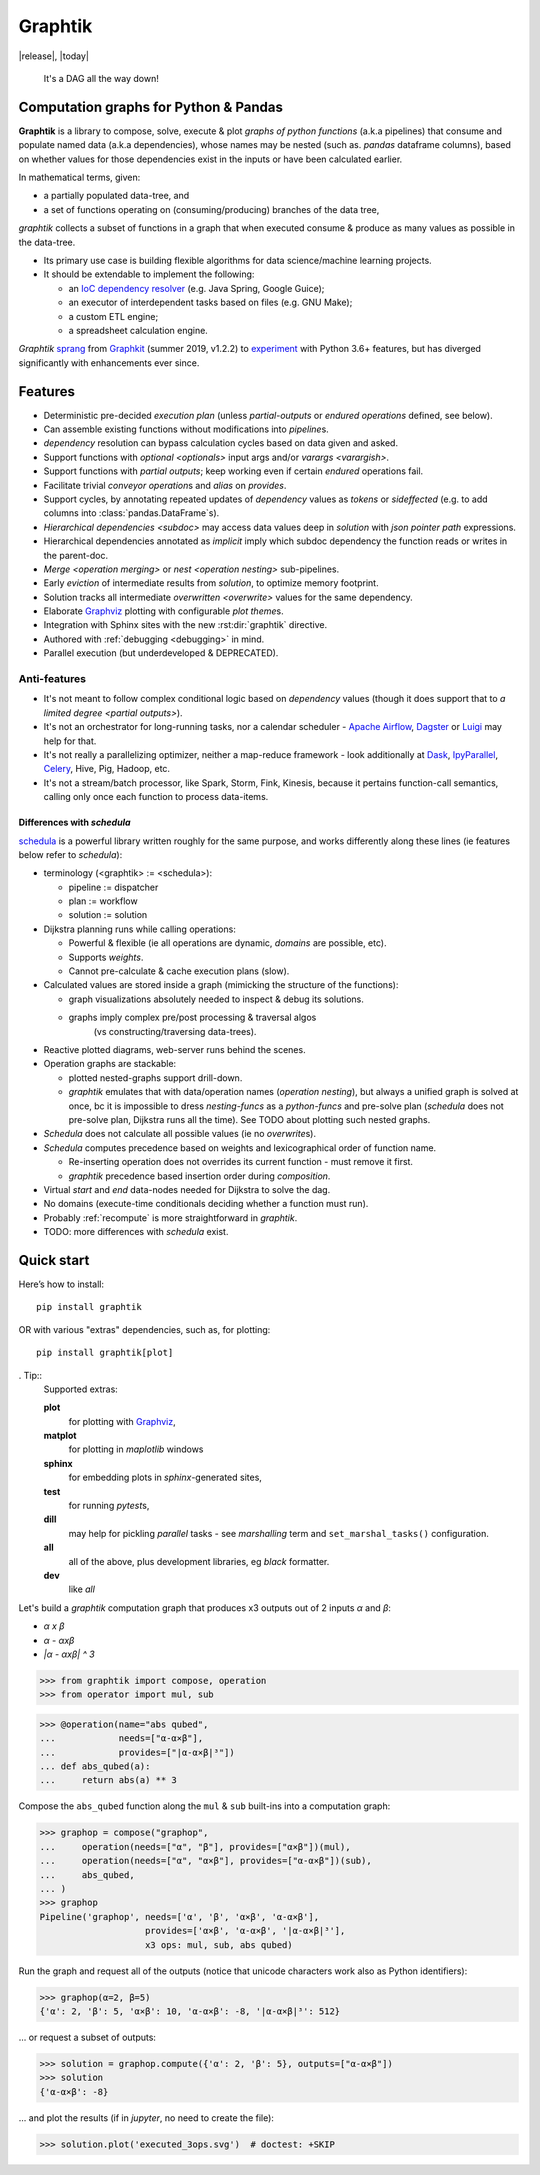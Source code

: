 Graphtik
========

|release|, |today| |gh-version| |pypi-version| |python-ver|
|dev-status| |ci-status| |doc-status| |cover-status|
|codestyle| |proj-lic|

|gh-watch| |gh-star| |gh-fork| |gh-issues|

.. epigraph::

    It's a DAG all the way down!

    |sample-plot|

Computation graphs for Python & Pandas
--------------------------------------

**Graphtik** is a library to compose, solve, execute & plot *graphs of python functions*
(a.k.a pipelines) that consume and populate named data
(a.k.a dependencies), whose names may be nested (such as. *pandas* dataframe columns),
based on whether values for those dependencies exist in the inputs or
have been calculated earlier.

In mathematical terms, given:

- a partially populated data-tree, and
- a set of functions operating on (consuming/producing) branches of the data tree,

*graphtik* collects a subset of functions in a graph that when executed
consume & produce as many values as possible in the data-tree.

|usage-overview|

- Its primary use case is building flexible algorithms for data science/machine learning projects.
- It should be extendable to implement the following:

  - an `IoC dependency resolver <https://en.wikipedia.org/wiki/Dependency_injection>`_
    (e.g. Java Spring, Google Guice);
  - an executor of interdependent tasks based on files (e.g. GNU Make);
  - a custom ETL engine;
  - a spreadsheet calculation engine.

*Graphtik* `sprang <https://docs.google.com/spreadsheets/d/1HPgtg2l6v3uDS81hLOcFOZxIBLCnHGrcFOh3pFRIDio/edit#gid=0>`_
from `Graphkit`_ (summer 2019, v1.2.2) to `experiment
<https://github.com/yahoo/graphkit/issues/>`_ with Python 3.6+ features,
but has diverged significantly with enhancements ever since.

.. _features:

Features
--------

- Deterministic pre-decided `execution plan` (unless *partial-outputs* or
  *endured operations* defined, see below).
- Can assemble existing functions without modifications into `pipeline`\s.
- `dependency` resolution can bypass calculation cycles based on data given and asked.
- Support functions with `optional <optionals>` input args and/or `varargs <varargish>`.
- Support functions with `partial outputs`; keep working even if certain `endured` operations fail.
- Facilitate trivial `conveyor operation`\s and `alias` on `provides`.
- Support cycles, by annotating repeated updates of `dependency` values as `tokens`
  or `sideffected` (e.g. to add columns into :class:`pandas.DataFrame`\s).
- `Hierarchical dependencies <subdoc>` may access data values deep in `solution`
  with `json pointer path` expressions.
- Hierarchical dependencies annotated as `implicit` imply which subdoc dependency
  the function reads or writes in the parent-doc.
- `Merge <operation merging>` or `nest <operation nesting>` sub-pipelines.
- Early `eviction` of intermediate results from `solution`, to optimize memory footprint.
- Solution tracks all intermediate `overwritten <overwrite>` values for the same dependency.
- Elaborate `Graphviz`_ plotting with configurable `plot theme`\s.
- Integration with Sphinx sites with the new :rst:dir:`graphtik` directive.
- Authored with :ref:`debugging <debugging>` in mind.
- Parallel execution (but underdeveloped & DEPRECATED).

Anti-features
^^^^^^^^^^^^^

- It's not meant to follow complex conditional logic based on `dependency` values
  (though it does support that to `a limited degree <partial outputs>`).

- It's not an orchestrator for long-running tasks, nor a calendar scheduler -
  `Apache Airflow <https://airflow.apache.org/>`_, `Dagster
  <https://github.com/dagster-io/dagster>`_ or `Luigi <https://luigi.readthedocs.io/>`_
  may help for that.

- It's not really a parallelizing optimizer, neither a map-reduce framework - look
  additionally at `Dask <https://dask.org/>`_, `IpyParallel
  <https://ipyparallel.readthedocs.io/en/latest/>`_, `Celery
  <https://docs.celeryproject.org/en/stable/getting-started/introduction.html>`_,
  Hive, Pig, Hadoop, etc.

- It's not a stream/batch processor, like Spark, Storm, Fink, Kinesis,
  because it pertains function-call semantics, calling only once each function
  to process data-items.

Differences with *schedula*
%%%%%%%%%%%%%%%%%%%%%%%%%%%

`schedula <https://schedula.readthedocs.io/>`_ is a powerful library written roughly
for the same purpose, and works differently along these lines
(ie features below refer to *schedula*):

- terminology (<graphtik> := <schedula>):

  - pipeline := dispatcher
  - plan := workflow
  - solution := solution

- Dijkstra planning runs while calling operations:

  - Powerful & flexible (ie all operations are dynamic, *domains* are possible, etc).
  - Supports *weights*.
  - Cannot pre-calculate & cache execution plans (slow).

- Calculated values are stored inside a graph (mimicking the structure of the functions):

  - graph visualizations absolutely needed to inspect & debug its solutions.
  - graphs imply complex pre/post processing & traversal algos
      (vs constructing/traversing data-trees).

- Reactive plotted diagrams, web-server runs behind the scenes.
- Operation graphs are stackable:

  - plotted nested-graphs support drill-down.
  - *graphtik* emulates that with data/operation names (`operation nesting`),
    but always a unified graph is solved at once,
    bc it is impossible to dress *nesting-funcs* as a *python-funcs* and pre-solve plan
    (*schedula* does not pre-solve plan, Dijkstra runs all the time).
    See TODO about plotting such nested graphs.

- *Schedula* does not calculate all possible values (ie no `overwrite`\s).
- *Schedula* computes precedence based on weights and lexicographical order of function name.

  - Re-inserting operation does not overrides its current function - must remove it first.
  - *graphtik* precedence based insertion order during `composition`.

- Virtual *start* and *end* data-nodes needed for Dijkstra to solve the dag.
- No domains (execute-time conditionals deciding whether a function must run).
- Probably :ref:`recompute` is more straightforward in *graphtik*.
- TODO: more differences with *schedula* exist.

Quick start
-----------
Here’s how to install:

::

   pip install graphtik

OR with various "extras" dependencies, such as, for plotting::

   pip install graphtik[plot]

. Tip::
    Supported extras:

    **plot**
        for plotting with `Graphviz`_,
    **matplot**
        for plotting in *maplotlib* windows
    **sphinx**
        for embedding plots in *sphinx*\-generated sites,
    **test**
        for running *pytest*\s,
    **dill**
        may help for pickling `parallel` tasks - see `marshalling` term
        and ``set_marshal_tasks()`` configuration.
    **all**
        all of the above, plus development libraries, eg *black* formatter.
    **dev**
        like *all*

Let's build a *graphtik* computation graph that produces x3 outputs
out of 2 inputs `α` and `β`:

- `α x β`
- `α - αxβ`
- `|α - αxβ| ^ 3`

..

>>> from graphtik import compose, operation
>>> from operator import mul, sub

>>> @operation(name="abs qubed",
...            needs=["α-α×β"],
...            provides=["|α-α×β|³"])
... def abs_qubed(a):
...     return abs(a) ** 3

Compose the ``abs_qubed`` function along the ``mul`` & ``sub``  built-ins
into a computation graph:

>>> graphop = compose("graphop",
...     operation(needs=["α", "β"], provides=["α×β"])(mul),
...     operation(needs=["α", "α×β"], provides=["α-α×β"])(sub),
...     abs_qubed,
... )
>>> graphop
Pipeline('graphop', needs=['α', 'β', 'α×β', 'α-α×β'],
                    provides=['α×β', 'α-α×β', '|α-α×β|³'],
                    x3 ops: mul, sub, abs qubed)

Run the graph and request all of the outputs
(notice that unicode characters work also as Python identifiers):

>>> graphop(α=2, β=5)
{'α': 2, 'β': 5, 'α×β': 10, 'α-α×β': -8, '|α-α×β|³': 512}

... or request a subset of outputs:

>>> solution = graphop.compute({'α': 2, 'β': 5}, outputs=["α-α×β"])
>>> solution
{'α-α×β': -8}

... and plot the results (if in *jupyter*, no need to create the file):

>>> solution.plot('executed_3ops.svg')  # doctest: +SKIP

|sample-sol|

|plot-legend|

.. |sample-plot| image:: docs/source/images/sample.svg
    :alt: sample graphtik plot
    :width: 380px
    :align: middle
.. |usage-overview| image:: docs/source/images/GraphkitUsageOverview.svg
    :alt: Usage overview of graphtik library
    :width: 640px
    :align: middle
.. |sample-sol| image:: docs/source/images/executed_3ops.svg
    :alt: sample graphtik plot
    :width: 380px
    :align: middle
.. |plot-legend| image:: docs/source/images/GraphtikLegend.svg
    :alt: graphtik legend
    :align: middle


.. _Graphkit: https://github.com/yahoo/graphkit
.. _Graphviz: https://graphviz.org
.. _badges_substs:

.. |ci-status| image:: https://github.com/pygraphkit/graphtik/actions/workflows/ci.yaml/badge.svg
    :alt: GitHub Actions CI testing ok? (Linux)
    :target: https://github.com/pygraphkit/graphtik/actions

.. |doc-status| image:: https://img.shields.io/readthedocs/graphtik?branch=master&logo=read-the-docs
    :alt: ReadTheDocs ok?
    :target: https://graphtik.readthedocs.org

.. |cover-status| image:: https://codecov.io/gh/pygraphkit/graphtik/branch/master/graph/badge.svg?token=Qr8LHNkSXK
    :target: https://codecov.io/gh/pygraphkit/graphtik

.. |gh-version| image:: https://img.shields.io/github/v/release/pygraphkit/graphtik?label=GitHub%20release&include_prereleases&logo=github
    :target: https://github.com/pygraphkit/graphtik/releases
    :alt: Latest release in GitHub

.. |pypi-version| image::  https://img.shields.io/pypi/v/graphtik?label=PyPi%20release&logo=pypi
    :target: https://pypi.python.org/pypi/graphtik/
    :alt: Latest version in PyPI

.. |python-ver| image:: https://img.shields.io/pypi/pyversions/graphtik?label=Python&logo=pypi
    :target: https://pypi.python.org/pypi/graphtik/
    :alt: Supported Python versions of latest release in PyPi

.. |dev-status| image:: https://img.shields.io/pypi/status/graphtik
    :target: https://pypi.python.org/pypi/graphtik/
    :alt: Development Status

.. |codestyle| image:: https://img.shields.io/badge/code%20style-black-black
    :target: https://github.com/ambv/black
    :alt: Code Style

.. |gh-watch| image:: https://img.shields.io/github/watchers/pygraphkit/graphtik?style=social
    :target: https://github.com/pygraphkit/graphtik
    :alt: Github watchers

.. |gh-star| image:: https://img.shields.io/github/stars/pygraphkit/graphtik?style=social
    :target: https://github.com/pygraphkit/graphtik
    :alt: Github stargazers

.. |gh-fork| image:: https://img.shields.io/github/forks/pygraphkit/graphtik?style=social
    :target: https://github.com/pygraphkit/graphtik
    :alt: Github forks

.. |gh-issues| image:: http://img.shields.io/github/issues/pygraphkit/graphtik?style=social
    :target: https://github.com/pygraphkit/graphtik/issues
    :alt: Issues count

.. |proj-lic| image:: https://img.shields.io/pypi/l/graphtik
    :target:  https://www.apache.org/licenses/LICENSE-2.0
    :alt: Apache License, version 2.0
